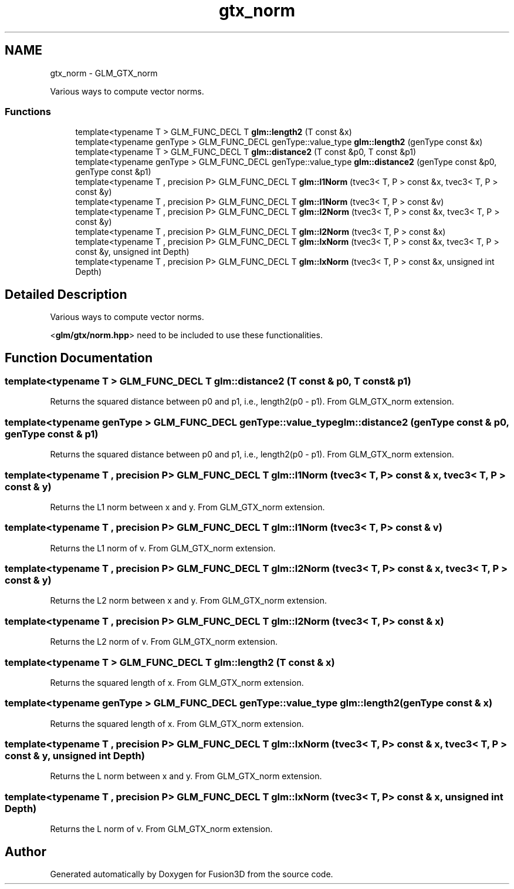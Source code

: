 .TH "gtx_norm" 3 "Tue Nov 24 2015" "Version 0.0.0.1" "Fusion3D" \" -*- nroff -*-
.ad l
.nh
.SH NAME
gtx_norm \- GLM_GTX_norm
.PP
Various ways to compute vector norms\&.  

.SS "Functions"

.in +1c
.ti -1c
.RI "template<typename T > GLM_FUNC_DECL T \fBglm::length2\fP (T const &x)"
.br
.ti -1c
.RI "template<typename genType > GLM_FUNC_DECL genType::value_type \fBglm::length2\fP (genType const &x)"
.br
.ti -1c
.RI "template<typename T > GLM_FUNC_DECL T \fBglm::distance2\fP (T const &p0, T const &p1)"
.br
.ti -1c
.RI "template<typename genType > GLM_FUNC_DECL genType::value_type \fBglm::distance2\fP (genType const &p0, genType const &p1)"
.br
.ti -1c
.RI "template<typename T , precision P> GLM_FUNC_DECL T \fBglm::l1Norm\fP (tvec3< T, P > const &x, tvec3< T, P > const &y)"
.br
.ti -1c
.RI "template<typename T , precision P> GLM_FUNC_DECL T \fBglm::l1Norm\fP (tvec3< T, P > const &v)"
.br
.ti -1c
.RI "template<typename T , precision P> GLM_FUNC_DECL T \fBglm::l2Norm\fP (tvec3< T, P > const &x, tvec3< T, P > const &y)"
.br
.ti -1c
.RI "template<typename T , precision P> GLM_FUNC_DECL T \fBglm::l2Norm\fP (tvec3< T, P > const &x)"
.br
.ti -1c
.RI "template<typename T , precision P> GLM_FUNC_DECL T \fBglm::lxNorm\fP (tvec3< T, P > const &x, tvec3< T, P > const &y, unsigned int Depth)"
.br
.ti -1c
.RI "template<typename T , precision P> GLM_FUNC_DECL T \fBglm::lxNorm\fP (tvec3< T, P > const &x, unsigned int Depth)"
.br
.in -1c
.SH "Detailed Description"
.PP 
Various ways to compute vector norms\&. 

<\fBglm/gtx/norm\&.hpp\fP> need to be included to use these functionalities\&. 
.SH "Function Documentation"
.PP 
.SS "template<typename T > GLM_FUNC_DECL T glm::distance2 (T const & p0, T const & p1)"
Returns the squared distance between p0 and p1, i\&.e\&., length2(p0 - p1)\&. From GLM_GTX_norm extension\&. 
.SS "template<typename genType > GLM_FUNC_DECL genType::value_type glm::distance2 (genType const & p0, genType const & p1)"
Returns the squared distance between p0 and p1, i\&.e\&., length2(p0 - p1)\&. From GLM_GTX_norm extension\&. 
.SS "template<typename T , precision P> GLM_FUNC_DECL T glm::l1Norm (tvec3< T, P > const & x, tvec3< T, P > const & y)"
Returns the L1 norm between x and y\&. From GLM_GTX_norm extension\&. 
.SS "template<typename T , precision P> GLM_FUNC_DECL T glm::l1Norm (tvec3< T, P > const & v)"
Returns the L1 norm of v\&. From GLM_GTX_norm extension\&. 
.SS "template<typename T , precision P> GLM_FUNC_DECL T glm::l2Norm (tvec3< T, P > const & x, tvec3< T, P > const & y)"
Returns the L2 norm between x and y\&. From GLM_GTX_norm extension\&. 
.SS "template<typename T , precision P> GLM_FUNC_DECL T glm::l2Norm (tvec3< T, P > const & x)"
Returns the L2 norm of v\&. From GLM_GTX_norm extension\&. 
.SS "template<typename T > GLM_FUNC_DECL T glm::length2 (T const & x)"
Returns the squared length of x\&. From GLM_GTX_norm extension\&. 
.SS "template<typename genType > GLM_FUNC_DECL genType::value_type glm::length2 (genType const & x)"
Returns the squared length of x\&. From GLM_GTX_norm extension\&. 
.SS "template<typename T , precision P> GLM_FUNC_DECL T glm::lxNorm (tvec3< T, P > const & x, tvec3< T, P > const & y, unsigned int Depth)"
Returns the L norm between x and y\&. From GLM_GTX_norm extension\&. 
.SS "template<typename T , precision P> GLM_FUNC_DECL T glm::lxNorm (tvec3< T, P > const & x, unsigned int Depth)"
Returns the L norm of v\&. From GLM_GTX_norm extension\&. 
.SH "Author"
.PP 
Generated automatically by Doxygen for Fusion3D from the source code\&.
